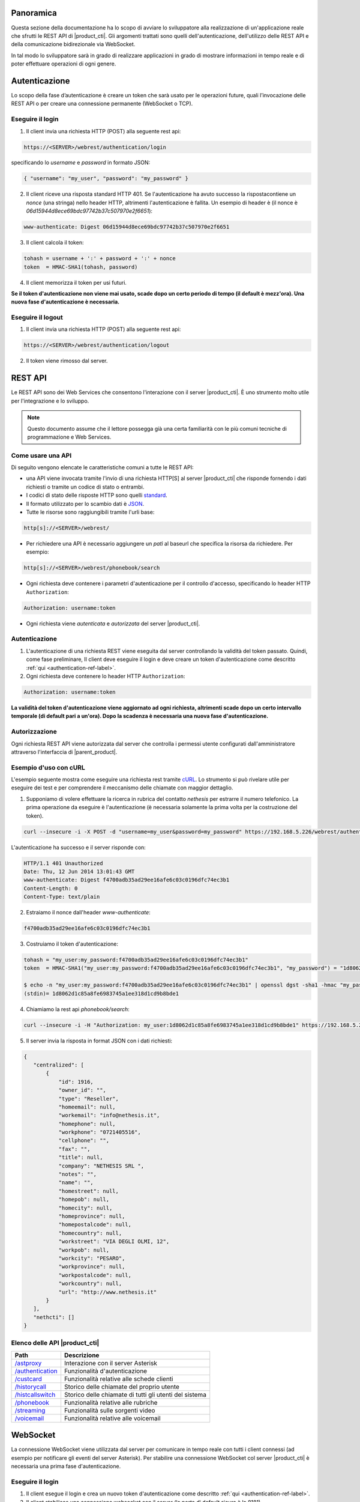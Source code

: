 Panoramica
==========

Questa sezione della documentazione ha lo scopo di avviare lo sviluppatore alla
realizzazione di un'applicazione reale che sfrutti le REST API di |product_cti|.
Gli argomenti trattati sono quelli dell'autenticazione, dell'utilizzo delle REST API
e della comunicazione bidirezionale via WebSocket.

In tal modo lo sviluppatore sarà in grado di realizzare applicazioni in grado di mostrare
informazioni in tempo reale e di poter effettuare operazioni di ogni genere.

.. _authentication-ref-label:

Autenticazione
==============

Lo scopo della fase d’autenticazione è creare un token che sarà usato per le
operazioni future, quali l’invocazione delle REST API o per creare una connessione
permanente (WebSocket o TCP).


Eseguire il login
-----------------

1. Il client invia una richiesta HTTP (POST) alla seguente rest api:

.. code-block:: bash

 https://<SERVER>/webrest/authentication/login

specificando lo *username* e *password* in formato JSON:

.. code-block:: json

 { "username": "my_user", "password": "my_password" }

2. Il client riceve una risposta standard HTTP 401. Se l'autenticazione ha avuto successo la rispostacontiene un *nonce* (una stringa) nello header HTTP, altrimenti l'autenticazione è fallita. Un esempio di header è (il nonce è *06d15944d8ece69bdc97742b37c507970e2f6651*):

.. code-block:: bash

 www-authenticate: Digest 06d15944d8ece69bdc97742b37c507970e2f6651


3. Il client calcola il token:

.. code-block:: bash

 tohash = username + ':' + password + ':' + nonce
 token  = HMAC-SHA1(tohash, password)

4. Il client memorizza il token per usi futuri.

**Se il token d'autenticazione non viene mai usato, scade dopo un certo periodo di tempo (il default è mezz'ora).
Una nuova fase d'autenticazione è necessaria.**


Eseguire il logout
------------------

1. Il client invia una richiesta HTTP (POST) alla seguente rest api:

.. code-block:: bash

    https://<SERVER>/webrest/authentication/logout

2. Il token viene rimosso dal server.


REST API
========

Le REST API sono dei Web Services che consentono l'interazione con il server |product_cti|. È uno strumento molto utile per l'integrazione e lo sviluppo.

.. note::

 Questo documento assume che il lettore possegga già una certa familiarità con le più comuni tecniche di programmazione e Web Services.

Come usare una API
------------------

Di seguito vengono elencate le caratteristiche comuni a tutte le REST API:

* una API viene invocata tramite l'invio di una richiesta HTTP[S] al server |product_cti| che risponde fornendo i dati richiesti o tramite un codice di stato o entrambi.
* I codici di stato delle risposte HTTP sono quelli `standard <http://www.w3.org/Protocols/rfc2616/rfc2616-sec10.html>`_.
* Il formato utilizzato per lo scambio dati è `JSON <http://www.json.org/>`_.
* Tutte le risorse sono raggiungibili tramite l'urli base:

.. code-block:: bash

  http[s]://<SERVER>/webrest/

* Per richiedere una API è necessario aggiungere un *patì* al baseurl che specifica la risorsa da richiedere. Per esempio:

.. code-block:: bash

  http[s]://<SERVER>/webrest/phonebook/search

* Ogni richiesta deve contenere i parametri d'autenticazione per il controllo d'accesso, specificando lo header HTTP ``Authorization``:

.. code-block:: bash

 Authorization: username:token

* Ogni richiesta viene *autenticata* e *autorizzata* del server |product_cti|.


Autenticazione
--------------

#. L'autenticazione di una richiesta REST viene eseguita dal server controllando la validità del token passato. Quindi, come fase preliminare, Il client deve eseguire il login e deve creare un token d'autenticazione come descritto :ref:`qui <authentication-ref-label>`.
#. Ogni richiesta deve contenere lo header HTTP ``Authorization``:

.. code-block:: bash

    Authorization: username:token

**La validità del token d'autenticazione viene aggiornato ad ogni richiesta, altrimenti scade dopo un certo intervallo temporale (di default pari a un'ora). Dopo la scadenza è necessaria una nuova fase d'autenticazione.**


Autorizzazione
--------------

Ogni richiesta REST API viene autorizzata dal server che controlla i permessi utente configurati dall'amministratore attraverso l'interfaccia di |parent_product|.


Esempio d'uso con cURL
----------------------

L'esempio seguente mostra come eseguire una richiesta rest tramite `cURL <http://curl.haxx.se/>`_. Lo strumento si può rivelare utile per eseguire dei test e per comprendere il meccanismo delle chiamate con maggior dettaglio.

1. Supponiamo di volere effettuare la ricerca in rubrica del contatto *nethesis* per estrarre il numero telefonico. La prima operazione da eseguire è l'autenticazione (è necessaria solamente la prima volta per la costruzione del token).

.. code-block:: bash

 curl --insecure -i -X POST -d "username=my_user&password=my_password" https://192.168.5.226/webrest/authentication/login

L'autenticazione ha successo e il server risponde con:

.. code-block:: bash

 HTTP/1.1 401 Unauthorized
 Date: Thu, 12 Jun 2014 13:01:43 GMT
 www-authenticate: Digest f4700adb35ad29ee16afe6c03c0196dfc74ec3b1
 Content-Length: 0
 Content-Type: text/plain

2. Estraiamo il nonce dall'header *www-authenticate*:

.. code-block:: bash

 f4700adb35ad29ee16afe6c03c0196dfc74ec3b1

3. Costruiamo il token d'autenticazione:

.. code-block:: bash

 tohash = "my_user:my_password:f4700adb35ad29ee16afe6c03c0196dfc74ec3b1"
 token  = HMAC-SHA1("my_user:my_password:f4700adb35ad29ee16afe6c03c0196dfc74ec3b1", "my_password") = "1d8062d1c85a8fe6983745a1ee318d1cd9b8bde1"

 $ echo -n "my_user:my_password:f4700adb35ad29ee16afe6c03c0196dfc74ec3b1" | openssl dgst -sha1 -hmac "my_password"
 (stdin)= 1d8062d1c85a8fe6983745a1ee318d1cd9b8bde1

4. Chiamiamo la rest api *phonebook/search*:

.. code-block:: bash

 curl --insecure -i -H "Authorization: my_user:1d8062d1c85a8fe6983745a1ee318d1cd9b8bde1" https://192.168.5.226/webrest/phonebook/search/nethesis

5. Il server invia la risposta in format JSON con i dati richiesti:

.. code-block:: json

 {
    "centralized": [
        {
            "id": 1916,
            "owner_id": "",
            "type": "Reseller",
            "homeemail": null,
            "workemail": "info@nethesis.it",
            "homephone": null,
            "workphone": "0721405516",
            "cellphone": "",
            "fax": "",
            "title": null,
            "company": "NETHESIS SRL ",
            "notes": "",
            "name": "",
            "homestreet": null,
            "homepob": null,
            "homecity": null,
            "homeprovince": null,
            "homepostalcode": null,
            "homecountry": null,
            "workstreet": "VIA DEGLI OLMI, 12",
            "workpob": null,
            "workcity": "PESARO",
            "workprovince": null,
            "workpostalcode": null,
            "workcountry": null,
            "url": "http://www.nethesis.it"
        }
    ],
    "nethcti": []
 }

Elenco delle API |product_cti|
------------------------------

.. _/astproxy: http://api.nethesis.it/nethcti-v3/classes/plugin_rest_astproxy.html
.. _/authentication: http://api.nethesis.it/nethcti-v3/classes/plugin_rest_authentication.html
.. _/custcard: http://api.nethesis.it/nethcti-v3/classes/plugin_rest_custcard.html
.. _/historycall: http://api.nethesis.it/nethcti-v3/classes/plugin_rest_historycall.html
.. _/histcallswitch: http://api.nethesis.it/nethcti-v3/classes/plugin_rest_histcallswitch.html
.. _/phonebook: http://api.nethesis.it/nethcti-v3/classes/plugin_rest_phonebook.html
.. _/streaming: http://api.nethesis.it/nethcti-v3/classes/plugin_rest_streaming.html
.. _/voicemail: http://api.nethesis.it/nethcti-v3/classes/plugin_rest_voicemail.html

====================== ==================================================================================
Path                   Descrizione
====================== ==================================================================================
`/astproxy`_           Interazione con il server Asterisk
`/authentication`_     Funzionalità d'autenticazione
`/custcard`_           Funzionalità relative alle schede clienti
`/historycall`_        Storico delle chiamate del proprio utente
`/histcallswitch`_     Storico delle chiamate di tutti gli utenti del sistema
`/phonebook`_          Funzionalità relative alle rubriche
`/streaming`_          Funzionalità sulle sorgenti video
`/voicemail`_          Funzionalità relative alle voicemail
====================== ==================================================================================

WebSocket
=========

La connessione WebSocket viene utilizzata dal server per comunicare in tempo reale con tutti i client connessi (ad esempio per notificare gli eventi del server Asterisk).
Per stabilire una connessione WebSocket col server |product_cti| è necessaria una prima fase d'autenticazione.

Eseguire il login
-----------------

1. Il client esegue il login e crea un nuovo token d'autenticazione come descritto :ref:`qui <authentication-ref-label>`.
2. Il client stabilisce una connessione websocket con il server (la porta di default sicura è la 8181).
3. Il client invia il messaggio *login* al server attraverso la connessione websocket specificando *username* e *token* in formato JSON:

.. code-block:: bash

 socket.emit('login', { accessKeyId: username, token: token.toString() });

4. Se il login ha avuto successo il client riceve il messaggio *authe_ok*, altrimenti il messaggio *401* e il client viene disconnesso.

**Una volta completato il login con successo, il token ha validità infinita fino al riavvio del server.**

Sottoscrizione eventi
---------------------

Attraverso la connessione WebSocket vengono emessi i seguenti eventi:

.. _extenUpdate: http://api.nethesis.it/nethcti-v3/classes/com_nethcti_ws.html#event_extenUpdate
.. _queueMemberUpdate: http://api.nethesis.it/nethcti-v3/classes/com_nethcti_ws.html#event_queueMemberUpdate
.. _trunkUpdate: http://api.nethesis.it/nethcti-v3/classes/com_nethcti_ws.html#event_trunkUpdate
.. _queueUpdate: http://api.nethesis.it/nethcti-v3/classes/com_nethcti_ws.html#event_queueUpdate
.. _parkingUpdate: http://api.nethesis.it/nethcti-v3/classes/com_nethcti_ws.html#event_parkingUpdate
.. _wsClientLoggedIn: http://api.nethesis.it/nethcti-v3/classes/com_nethcti_ws.html#event_wsClientLoggedIn

========================= ===================================================================================
Evento                    Descrizione
========================= ===================================================================================
`extenUpdate`_            Aggiornamento di stato di un interno telefonico
*updateNewVoiceMessages*  Invia tutti i nuovi messaggi vocali in corrispondenza dell'arrivo di uno nuovo
*newVoiceMessageCounter*  Invia il numero di nuovi messaggi vocali in corrispondenza dell'arrivo di uno nuovo
`queueMemberUpdate`_      Aggiornamento di stato di un agente di una coda
`trunkUpdate`_            Aggiornamento di stato di un fascio
*extenRinging*            Notifica che un interno sta squillando e riporta l'identificativo del chiamante
`queueUpdate`_            Aggiornamento di stato di una coda
`parkingUpdate`_          Aggiornamento di stato di un parcheggio
`wsClientLoggedIn`_       Un utente ha effettuato il login a |product_cti|
*allWsClientDisonnection* Un utente non ha più nessuna connessione WebSocket attiva
*401*                     L'autenticazione è fallita
*authe_ok*                L'autenticazione è avvenuta con successo
========================= ===================================================================================

Ogni evento fornisce i dati relativi in formato JSON.

È possibile sottoscrivere un ascoltatore per ciascuno degli eventi. Un esempio è il seguente:

.. code-block:: javascript

 socket.on('extenUpdate', function (data) {
     // all the code here
 });